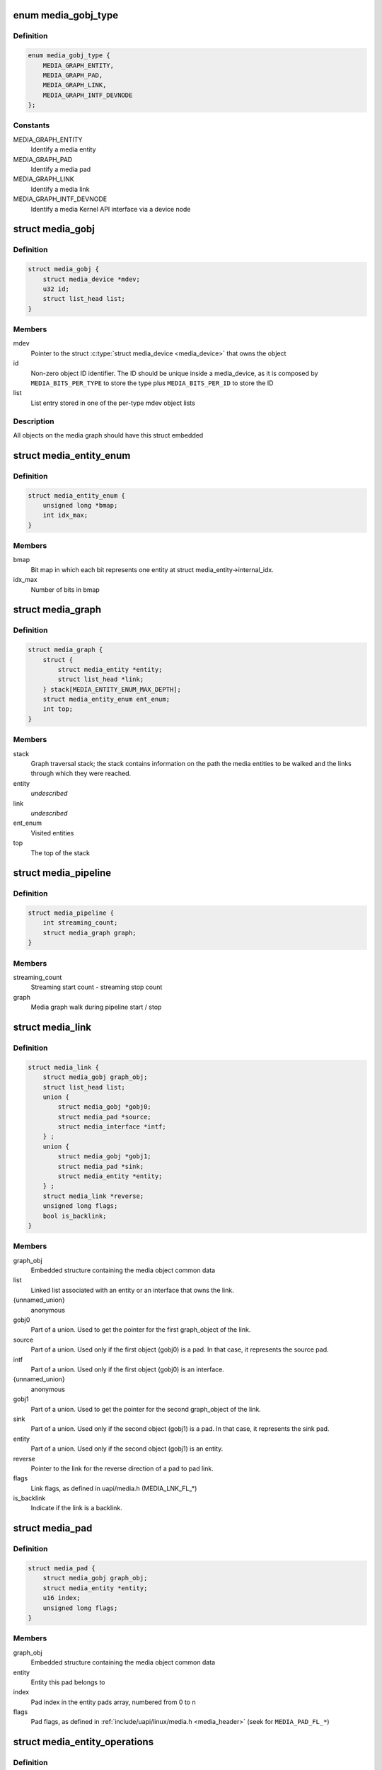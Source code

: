 .. -*- coding: utf-8; mode: rst -*-
.. src-file: include/media/media-entity.h

.. _`media_gobj_type`:

enum media_gobj_type
====================

.. c:type:: enum media_gobj_type

    type of a graph object

.. _`media_gobj_type.definition`:

Definition
----------

.. code-block:: c

    enum media_gobj_type {
        MEDIA_GRAPH_ENTITY,
        MEDIA_GRAPH_PAD,
        MEDIA_GRAPH_LINK,
        MEDIA_GRAPH_INTF_DEVNODE
    };

.. _`media_gobj_type.constants`:

Constants
---------

MEDIA_GRAPH_ENTITY
    Identify a media entity

MEDIA_GRAPH_PAD
    Identify a media pad

MEDIA_GRAPH_LINK
    Identify a media link

MEDIA_GRAPH_INTF_DEVNODE
    Identify a media Kernel API interface via
    a device node

.. _`media_gobj`:

struct media_gobj
=================

.. c:type:: struct media_gobj

    Define a graph object.

.. _`media_gobj.definition`:

Definition
----------

.. code-block:: c

    struct media_gobj {
        struct media_device *mdev;
        u32 id;
        struct list_head list;
    }

.. _`media_gobj.members`:

Members
-------

mdev
    Pointer to the struct \ :c:type:`struct media_device <media_device>`\  that owns the object

id
    Non-zero object ID identifier. The ID should be unique
    inside a media_device, as it is composed by
    \ ``MEDIA_BITS_PER_TYPE``\  to store the type plus
    \ ``MEDIA_BITS_PER_ID``\  to store the ID

list
    List entry stored in one of the per-type mdev object lists

.. _`media_gobj.description`:

Description
-----------

All objects on the media graph should have this struct embedded

.. _`media_entity_enum`:

struct media_entity_enum
========================

.. c:type:: struct media_entity_enum

    An enumeration of media entities.

.. _`media_entity_enum.definition`:

Definition
----------

.. code-block:: c

    struct media_entity_enum {
        unsigned long *bmap;
        int idx_max;
    }

.. _`media_entity_enum.members`:

Members
-------

bmap
    Bit map in which each bit represents one entity at struct
    media_entity->internal_idx.

idx_max
    Number of bits in bmap

.. _`media_graph`:

struct media_graph
==================

.. c:type:: struct media_graph

    Media graph traversal state

.. _`media_graph.definition`:

Definition
----------

.. code-block:: c

    struct media_graph {
        struct {
            struct media_entity *entity;
            struct list_head *link;
        } stack[MEDIA_ENTITY_ENUM_MAX_DEPTH];
        struct media_entity_enum ent_enum;
        int top;
    }

.. _`media_graph.members`:

Members
-------

stack
    Graph traversal stack; the stack contains information
    on the path the media entities to be walked and the
    links through which they were reached.

entity
    *undescribed*

link
    *undescribed*

ent_enum
    Visited entities

top
    The top of the stack

.. _`media_pipeline`:

struct media_pipeline
=====================

.. c:type:: struct media_pipeline

    Media pipeline related information

.. _`media_pipeline.definition`:

Definition
----------

.. code-block:: c

    struct media_pipeline {
        int streaming_count;
        struct media_graph graph;
    }

.. _`media_pipeline.members`:

Members
-------

streaming_count
    Streaming start count - streaming stop count

graph
    Media graph walk during pipeline start / stop

.. _`media_link`:

struct media_link
=================

.. c:type:: struct media_link

    A link object part of a media graph.

.. _`media_link.definition`:

Definition
----------

.. code-block:: c

    struct media_link {
        struct media_gobj graph_obj;
        struct list_head list;
        union {
            struct media_gobj *gobj0;
            struct media_pad *source;
            struct media_interface *intf;
        } ;
        union {
            struct media_gobj *gobj1;
            struct media_pad *sink;
            struct media_entity *entity;
        } ;
        struct media_link *reverse;
        unsigned long flags;
        bool is_backlink;
    }

.. _`media_link.members`:

Members
-------

graph_obj
    Embedded structure containing the media object common data

list
    Linked list associated with an entity or an interface that
    owns the link.

{unnamed_union}
    anonymous

gobj0
    Part of a union. Used to get the pointer for the first
    graph_object of the link.

source
    Part of a union. Used only if the first object (gobj0) is
    a pad. In that case, it represents the source pad.

intf
    Part of a union. Used only if the first object (gobj0) is
    an interface.

{unnamed_union}
    anonymous

gobj1
    Part of a union. Used to get the pointer for the second
    graph_object of the link.

sink
    Part of a union. Used only if the second object (gobj1) is
    a pad. In that case, it represents the sink pad.

entity
    Part of a union. Used only if the second object (gobj1) is
    an entity.

reverse
    Pointer to the link for the reverse direction of a pad to pad
    link.

flags
    Link flags, as defined in uapi/media.h (MEDIA_LNK_FL_*)

is_backlink
    Indicate if the link is a backlink.

.. _`media_pad`:

struct media_pad
================

.. c:type:: struct media_pad

    A media pad graph object.

.. _`media_pad.definition`:

Definition
----------

.. code-block:: c

    struct media_pad {
        struct media_gobj graph_obj;
        struct media_entity *entity;
        u16 index;
        unsigned long flags;
    }

.. _`media_pad.members`:

Members
-------

graph_obj
    Embedded structure containing the media object common data

entity
    Entity this pad belongs to

index
    Pad index in the entity pads array, numbered from 0 to n

flags
    Pad flags, as defined in
    :ref:`include/uapi/linux/media.h <media_header>`
    (seek for ``MEDIA_PAD_FL_*``)

.. _`media_entity_operations`:

struct media_entity_operations
==============================

.. c:type:: struct media_entity_operations

    Media entity operations

.. _`media_entity_operations.definition`:

Definition
----------

.. code-block:: c

    struct media_entity_operations {
        int (*get_fwnode_pad)(struct fwnode_endpoint *endpoint);
        int (*link_setup)(struct media_entity *entity,const struct media_pad *local, const struct media_pad *remote, u32 flags);
        int (*link_validate)(struct media_link *link);
    }

.. _`media_entity_operations.members`:

Members
-------

get_fwnode_pad
    Return the pad number based on a fwnode endpoint or
    a negative value on error. This operation can be used
    to map a fwnode to a media pad number. Optional.

link_setup
    Notify the entity of link changes. The operation can
    return an error, in which case link setup will be
    cancelled. Optional.

link_validate
    Return whether a link is valid from the entity point of
    view. The \ :c:func:`media_pipeline_start`\  function
    validates all links by calling this operation. Optional.

.. _`media_entity_operations.description`:

Description
-----------

.. note::

   Those these callbacks are called with struct \ :c:type:`media_device.graph_mutex <media_device>`\ 
   mutex held.

.. _`media_entity_type`:

enum media_entity_type
======================

.. c:type:: enum media_entity_type

    Media entity type

.. _`media_entity_type.definition`:

Definition
----------

.. code-block:: c

    enum media_entity_type {
        MEDIA_ENTITY_TYPE_BASE,
        MEDIA_ENTITY_TYPE_VIDEO_DEVICE,
        MEDIA_ENTITY_TYPE_V4L2_SUBDEV
    };

.. _`media_entity_type.constants`:

Constants
---------

MEDIA_ENTITY_TYPE_BASE
    The entity isn't embedded in another subsystem structure.

MEDIA_ENTITY_TYPE_VIDEO_DEVICE
    The entity is embedded in a struct video_device instance.

MEDIA_ENTITY_TYPE_V4L2_SUBDEV
    The entity is embedded in a struct v4l2_subdev instance.

.. _`media_entity_type.description`:

Description
-----------

Media entity objects are often not instantiated directly, but the media
entity structure is inherited by (through embedding) other subsystem-specific
structures. The media entity type identifies the type of the subclass
structure that implements a media entity instance.

This allows runtime type identification of media entities and safe casting to
the correct object type. For instance, a media entity structure instance
embedded in a v4l2_subdev structure instance will have the type
\ ``MEDIA_ENTITY_TYPE_V4L2_SUBDEV``\  and can safely be cast to a \ :c:type:`struct v4l2_subdev <v4l2_subdev>`\ 
structure using the \ :c:func:`container_of`\  macro.

.. _`media_entity`:

struct media_entity
===================

.. c:type:: struct media_entity

    A media entity graph object.

.. _`media_entity.definition`:

Definition
----------

.. code-block:: c

    struct media_entity {
        struct media_gobj graph_obj;
        const char *name;
        enum media_entity_type obj_type;
        u32 function;
        unsigned long flags;
        u16 num_pads;
        u16 num_links;
        u16 num_backlinks;
        int internal_idx;
        struct media_pad *pads;
        struct list_head links;
        const struct media_entity_operations *ops;
        int stream_count;
        int use_count;
        struct media_pipeline *pipe;
        union {
            struct {
                u32 major;
                u32 minor;
            } dev;
        } info;
    }

.. _`media_entity.members`:

Members
-------

graph_obj
    Embedded structure containing the media object common data.

name
    Entity name.

obj_type
    Type of the object that implements the media_entity.

function
    Entity main function, as defined in
    :ref:`include/uapi/linux/media.h <media_header>`
    (seek for ``MEDIA_ENT_F_*``)

flags
    Entity flags, as defined in
    :ref:`include/uapi/linux/media.h <media_header>`
    (seek for ``MEDIA_ENT_FL_*``)

num_pads
    Number of sink and source pads.

num_links
    Total number of links, forward and back, enabled and disabled.

num_backlinks
    Number of backlinks

internal_idx
    An unique internal entity specific number. The numbers are
    re-used if entities are unregistered or registered again.

pads
    Pads array with the size defined by \ ``num_pads``\ .

links
    List of data links.

ops
    Entity operations.

stream_count
    Stream count for the entity.

use_count
    Use count for the entity.

pipe
    Pipeline this entity belongs to.

info
    Union with devnode information.  Kept just for backward
    compatibility.

dev
    *undescribed*

major
    Devnode major number (zero if not applicable). Kept just
    for backward compatibility.

minor
    Devnode minor number (zero if not applicable). Kept just
    for backward compatibility.

.. _`media_entity.description`:

Description
-----------

.. note::

   \ ``stream_count``\  and \ ``use_count``\  reference counts must never be
   negative, but are signed integers on purpose: a simple ``WARN_ON(<0)``
   check can be used to detect reference count bugs that would make them
   negative.

.. _`media_interface`:

struct media_interface
======================

.. c:type:: struct media_interface

    A media interface graph object.

.. _`media_interface.definition`:

Definition
----------

.. code-block:: c

    struct media_interface {
        struct media_gobj graph_obj;
        struct list_head links;
        u32 type;
        u32 flags;
    }

.. _`media_interface.members`:

Members
-------

graph_obj
    embedded graph object

links
    List of links pointing to graph entities

type
    Type of the interface as defined in
    :ref:`include/uapi/linux/media.h <media_header>`
    (seek for ``MEDIA_INTF_T_*``)

flags
    Interface flags as defined in
    :ref:`include/uapi/linux/media.h <media_header>`
    (seek for ``MEDIA_INTF_FL_*``)

.. _`media_interface.description`:

Description
-----------

.. note::

   Currently, no flags for \ :c:type:`struct media_interface <media_interface>`\  is defined.

.. _`media_intf_devnode`:

struct media_intf_devnode
=========================

.. c:type:: struct media_intf_devnode

    A media interface via a device node.

.. _`media_intf_devnode.definition`:

Definition
----------

.. code-block:: c

    struct media_intf_devnode {
        struct media_interface intf;
        u32 major;
        u32 minor;
    }

.. _`media_intf_devnode.members`:

Members
-------

intf
    embedded interface object

major
    Major number of a device node

minor
    Minor number of a device node

.. _`media_entity_id`:

media_entity_id
===============

.. c:function:: u32 media_entity_id(struct media_entity *entity)

    return the media entity graph object id

    :param struct media_entity \*entity:
        pointer to \ :c:type:`struct media_entity <media_entity>`\ 

.. _`media_type`:

media_type
==========

.. c:function:: enum media_gobj_type media_type(struct media_gobj *gobj)

    return the media object type

    :param struct media_gobj \*gobj:
        Pointer to the struct \ :c:type:`struct media_gobj <media_gobj>`\  graph object

.. _`media_id`:

media_id
========

.. c:function:: u32 media_id(struct media_gobj *gobj)

    return the media object ID

    :param struct media_gobj \*gobj:
        Pointer to the struct \ :c:type:`struct media_gobj <media_gobj>`\  graph object

.. _`media_gobj_gen_id`:

media_gobj_gen_id
=================

.. c:function:: u32 media_gobj_gen_id(enum media_gobj_type type, u64 local_id)

    encapsulates type and ID on at the object ID

    :param enum media_gobj_type type:
        object type as define at enum \ :c:type:`struct media_gobj_type <media_gobj_type>`\ .

    :param u64 local_id:
        next ID, from struct \ :c:type:`media_device.id <media_device>`\ .

.. _`is_media_entity_v4l2_video_device`:

is_media_entity_v4l2_video_device
=================================

.. c:function:: bool is_media_entity_v4l2_video_device(struct media_entity *entity)

    Check if the entity is a video_device

    :param struct media_entity \*entity:
        pointer to entity

.. _`is_media_entity_v4l2_video_device.return`:

Return
------

%true if the entity is an instance of a video_device object and can
safely be cast to a struct video_device using the \ :c:func:`container_of`\  macro, or
\ ``false``\  otherwise.

.. _`is_media_entity_v4l2_subdev`:

is_media_entity_v4l2_subdev
===========================

.. c:function:: bool is_media_entity_v4l2_subdev(struct media_entity *entity)

    Check if the entity is a v4l2_subdev

    :param struct media_entity \*entity:
        pointer to entity

.. _`is_media_entity_v4l2_subdev.return`:

Return
------

%true if the entity is an instance of a \ :c:type:`struct v4l2_subdev <v4l2_subdev>`\  object and can
safely be cast to a struct \ :c:type:`struct v4l2_subdev <v4l2_subdev>`\  using the \ :c:func:`container_of`\  macro, or
\ ``false``\  otherwise.

.. _`__media_entity_enum_init`:

__media_entity_enum_init
========================

.. c:function:: int __media_entity_enum_init(struct media_entity_enum *ent_enum, int idx_max)

    Initialise an entity enumeration

    :param struct media_entity_enum \*ent_enum:
        Entity enumeration to be initialised

    :param int idx_max:
        Maximum number of entities in the enumeration

.. _`__media_entity_enum_init.return`:

Return
------

Returns zero on success or a negative error code.

.. _`media_entity_enum_cleanup`:

media_entity_enum_cleanup
=========================

.. c:function:: void media_entity_enum_cleanup(struct media_entity_enum *ent_enum)

    Release resources of an entity enumeration

    :param struct media_entity_enum \*ent_enum:
        Entity enumeration to be released

.. _`media_entity_enum_zero`:

media_entity_enum_zero
======================

.. c:function:: void media_entity_enum_zero(struct media_entity_enum *ent_enum)

    Clear the entire enum

    :param struct media_entity_enum \*ent_enum:
        Entity enumeration to be cleared

.. _`media_entity_enum_set`:

media_entity_enum_set
=====================

.. c:function:: void media_entity_enum_set(struct media_entity_enum *ent_enum, struct media_entity *entity)

    Mark a single entity in the enum

    :param struct media_entity_enum \*ent_enum:
        Entity enumeration

    :param struct media_entity \*entity:
        Entity to be marked

.. _`media_entity_enum_clear`:

media_entity_enum_clear
=======================

.. c:function:: void media_entity_enum_clear(struct media_entity_enum *ent_enum, struct media_entity *entity)

    Unmark a single entity in the enum

    :param struct media_entity_enum \*ent_enum:
        Entity enumeration

    :param struct media_entity \*entity:
        Entity to be unmarked

.. _`media_entity_enum_test`:

media_entity_enum_test
======================

.. c:function:: bool media_entity_enum_test(struct media_entity_enum *ent_enum, struct media_entity *entity)

    Test whether the entity is marked

    :param struct media_entity_enum \*ent_enum:
        Entity enumeration

    :param struct media_entity \*entity:
        Entity to be tested

.. _`media_entity_enum_test.description`:

Description
-----------

Returns \ ``true``\  if the entity was marked.

.. _`media_entity_enum_test_and_set`:

media_entity_enum_test_and_set
==============================

.. c:function:: bool media_entity_enum_test_and_set(struct media_entity_enum *ent_enum, struct media_entity *entity)

    Test whether the entity is marked, and mark it

    :param struct media_entity_enum \*ent_enum:
        Entity enumeration

    :param struct media_entity \*entity:
        Entity to be tested

.. _`media_entity_enum_test_and_set.description`:

Description
-----------

Returns \ ``true``\  if the entity was marked, and mark it before doing so.

.. _`media_entity_enum_empty`:

media_entity_enum_empty
=======================

.. c:function:: bool media_entity_enum_empty(struct media_entity_enum *ent_enum)

    Test whether the entire enum is empty

    :param struct media_entity_enum \*ent_enum:
        Entity enumeration

.. _`media_entity_enum_empty.return`:

Return
------

%true if the entity was empty.

.. _`media_entity_enum_intersects`:

media_entity_enum_intersects
============================

.. c:function:: bool media_entity_enum_intersects(struct media_entity_enum *ent_enum1, struct media_entity_enum *ent_enum2)

    Test whether two enums intersect

    :param struct media_entity_enum \*ent_enum1:
        First entity enumeration

    :param struct media_entity_enum \*ent_enum2:
        Second entity enumeration

.. _`media_entity_enum_intersects.return`:

Return
------

%true if entity enumerations \ ``ent_enum1``\  and \ ``ent_enum2``\  intersect,
otherwise \ ``false``\ .

.. _`gobj_to_entity`:

gobj_to_entity
==============

.. c:function::  gobj_to_entity( gobj)

    returns the struct \ :c:type:`struct media_entity <media_entity>`\  pointer from the \ ``gobj``\  contained on it.

    :param  gobj:
        Pointer to the struct \ :c:type:`struct media_gobj <media_gobj>`\  graph object

.. _`gobj_to_pad`:

gobj_to_pad
===========

.. c:function::  gobj_to_pad( gobj)

    returns the struct \ :c:type:`struct media_pad <media_pad>`\  pointer from the \ ``gobj``\  contained on it.

    :param  gobj:
        Pointer to the struct \ :c:type:`struct media_gobj <media_gobj>`\  graph object

.. _`gobj_to_link`:

gobj_to_link
============

.. c:function::  gobj_to_link( gobj)

    returns the struct \ :c:type:`struct media_link <media_link>`\  pointer from the \ ``gobj``\  contained on it.

    :param  gobj:
        Pointer to the struct \ :c:type:`struct media_gobj <media_gobj>`\  graph object

.. _`gobj_to_intf`:

gobj_to_intf
============

.. c:function::  gobj_to_intf( gobj)

    returns the struct \ :c:type:`struct media_interface <media_interface>`\  pointer from the \ ``gobj``\  contained on it.

    :param  gobj:
        Pointer to the struct \ :c:type:`struct media_gobj <media_gobj>`\  graph object

.. _`intf_to_devnode`:

intf_to_devnode
===============

.. c:function::  intf_to_devnode( intf)

    returns the struct media_intf_devnode pointer from the \ ``intf``\  contained on it.

    :param  intf:
        Pointer to struct \ :c:type:`struct media_intf_devnode <media_intf_devnode>`\ 

.. _`media_gobj_create`:

media_gobj_create
=================

.. c:function:: void media_gobj_create(struct media_device *mdev, enum media_gobj_type type, struct media_gobj *gobj)

    Initialize a graph object

    :param struct media_device \*mdev:
        Pointer to the \ :c:type:`struct media_device <media_device>`\  that contains the object

    :param enum media_gobj_type type:
        Type of the object

    :param struct media_gobj \*gobj:
        Pointer to the struct \ :c:type:`struct media_gobj <media_gobj>`\  graph object

.. _`media_gobj_create.description`:

Description
-----------

This routine initializes the embedded struct \ :c:type:`struct media_gobj <media_gobj>`\  inside a
media graph object. It is called automatically if ``media_*_create``
function calls are used. However, if the object (entity, link, pad,
interface) is embedded on some other object, this function should be
called before registering the object at the media controller.

.. _`media_gobj_destroy`:

media_gobj_destroy
==================

.. c:function:: void media_gobj_destroy(struct media_gobj *gobj)

    Stop using a graph object on a media device

    :param struct media_gobj \*gobj:
        Pointer to the struct \ :c:type:`struct media_gobj <media_gobj>`\  graph object

.. _`media_gobj_destroy.description`:

Description
-----------

This should be called by all routines like \ :c:func:`media_device_unregister`\ 
that remove/destroy media graph objects.

.. _`media_entity_pads_init`:

media_entity_pads_init
======================

.. c:function:: int media_entity_pads_init(struct media_entity *entity, u16 num_pads, struct media_pad *pads)

    Initialize the entity pads

    :param struct media_entity \*entity:
        entity where the pads belong

    :param u16 num_pads:
        total number of sink and source pads

    :param struct media_pad \*pads:
        Array of \ ``num_pads``\  pads.

.. _`media_entity_pads_init.description`:

Description
-----------

The pads array is managed by the entity driver and passed to
\ :c:func:`media_entity_pads_init`\  where its pointer will be stored in the
\ :c:type:`struct media_entity <media_entity>`\  structure.

If no pads are needed, drivers could either directly fill
\ :c:type:`media_entity->num_pads <media_entity>`\  with 0 and \ :c:type:`media_entity->pads <media_entity>`\  with \ ``NULL``\  or call
this function that will do the same.

As the number of pads is known in advance, the pads array is not allocated
dynamically but is managed by the entity driver. Most drivers will embed the
pads array in a driver-specific structure, avoiding dynamic allocation.

Drivers must set the direction of every pad in the pads array before calling
\ :c:func:`media_entity_pads_init`\ . The function will initialize the other pads fields.

.. _`media_entity_cleanup`:

media_entity_cleanup
====================

.. c:function:: void media_entity_cleanup(struct media_entity *entity)

    free resources associated with an entity

    :param struct media_entity \*entity:
        entity where the pads belong

.. _`media_entity_cleanup.description`:

Description
-----------

This function must be called during the cleanup phase after unregistering
the entity (currently, it does nothing).

.. _`media_create_pad_link`:

media_create_pad_link
=====================

.. c:function:: int media_create_pad_link(struct media_entity *source, u16 source_pad, struct media_entity *sink, u16 sink_pad, u32 flags)

    creates a link between two entities.

    :param struct media_entity \*source:
        pointer to \ :c:type:`struct media_entity <media_entity>`\  of the source pad.

    :param u16 source_pad:
        number of the source pad in the pads array

    :param struct media_entity \*sink:
        pointer to \ :c:type:`struct media_entity <media_entity>`\  of the sink pad.

    :param u16 sink_pad:
        number of the sink pad in the pads array.

    :param u32 flags:
        Link flags, as defined in
        :ref:`include/uapi/linux/media.h <media_header>`
        ( seek for ``MEDIA_LNK_FL_*``)

.. _`media_create_pad_link.valid-values-for-flags`:

Valid values for flags
----------------------


\ ``MEDIA_LNK_FL_ENABLED``\ 
  Indicates that the link is enabled and can be used to transfer media data.
  When two or more links target a sink pad, only one of them can be
  enabled at a time.

\ ``MEDIA_LNK_FL_IMMUTABLE``\ 
  Indicates that the link enabled state can't be modified at runtime. If
  \ ``MEDIA_LNK_FL_IMMUTABLE``\  is set, then \ ``MEDIA_LNK_FL_ENABLED``\  must also be
  set, since an immutable link is always enabled.

.. note::

   Before calling this function, \ :c:func:`media_entity_pads_init`\  and
   \ :c:func:`media_device_register_entity`\  should be called previously for both ends.

.. _`media_create_pad_links`:

media_create_pad_links
======================

.. c:function:: int media_create_pad_links(const struct media_device *mdev, const u32 source_function, struct media_entity *source, const u16 source_pad, const u32 sink_function, struct media_entity *sink, const u16 sink_pad, u32 flags, const bool allow_both_undefined)

    creates a link between two entities.

    :param const struct media_device \*mdev:
        Pointer to the media_device that contains the object

    :param const u32 source_function:
        Function of the source entities. Used only if \ ``source``\  is
        NULL.

    :param struct media_entity \*source:
        pointer to \ :c:type:`struct media_entity <media_entity>`\  of the source pad. If NULL, it will use
        all entities that matches the \ ``sink_function``\ .

    :param const u16 source_pad:
        number of the source pad in the pads array

    :param const u32 sink_function:
        Function of the sink entities. Used only if \ ``sink``\  is NULL.

    :param struct media_entity \*sink:
        pointer to \ :c:type:`struct media_entity <media_entity>`\  of the sink pad. If NULL, it will use
        all entities that matches the \ ``sink_function``\ .

    :param const u16 sink_pad:
        number of the sink pad in the pads array.

    :param u32 flags:
        Link flags, as defined in include/uapi/linux/media.h.

    :param const bool allow_both_undefined:
        if \ ``true``\ , then both \ ``source``\  and \ ``sink``\  can be NULL.
        In such case, it will create a crossbar between all entities that
        matches \ ``source_function``\  to all entities that matches \ ``sink_function``\ .
        If \ ``false``\ , it will return 0 and won't create any link if both \ ``source``\ 
        and \ ``sink``\  are NULL.

.. _`media_create_pad_links.valid-values-for-flags`:

Valid values for flags
----------------------


A \ ``MEDIA_LNK_FL_ENABLED``\  flag indicates that the link is enabled and can be
     used to transfer media data. If multiple links are created and this
     flag is passed as an argument, only the first created link will have
     this flag.

A \ ``MEDIA_LNK_FL_IMMUTABLE``\  flag indicates that the link enabled state can't
     be modified at runtime. If \ ``MEDIA_LNK_FL_IMMUTABLE``\  is set, then
     \ ``MEDIA_LNK_FL_ENABLED``\  must also be set since an immutable link is
     always enabled.

It is common for some devices to have multiple source and/or sink entities
of the same type that should be linked. While \ :c:func:`media_create_pad_link`\ 
creates link by link, this function is meant to allow 1:n, n:1 and even
cross-bar (n:n) links.

.. note::

   Before calling this function, \ :c:func:`media_entity_pads_init`\  and
   \ :c:func:`media_device_register_entity`\  should be called previously for the
   entities to be linked.

.. _`media_entity_remove_links`:

media_entity_remove_links
=========================

.. c:function:: void media_entity_remove_links(struct media_entity *entity)

    remove all links associated with an entity

    :param struct media_entity \*entity:
        pointer to \ :c:type:`struct media_entity <media_entity>`\ 

.. _`media_entity_remove_links.description`:

Description
-----------

.. note::

   This is called automatically when an entity is unregistered via
   \ :c:func:`media_device_register_entity`\ .

.. _`__media_entity_setup_link`:

__media_entity_setup_link
=========================

.. c:function:: int __media_entity_setup_link(struct media_link *link, u32 flags)

    Configure a media link without locking

    :param struct media_link \*link:
        The link being configured

    :param u32 flags:
        Link configuration flags

.. _`__media_entity_setup_link.description`:

Description
-----------

The bulk of link setup is handled by the two entities connected through the
link. This function notifies both entities of the link configuration change.

If the link is immutable or if the current and new configuration are
identical, return immediately.

The user is expected to hold link->source->parent->mutex. If not,
\ :c:func:`media_entity_setup_link`\  should be used instead.

.. _`media_entity_setup_link`:

media_entity_setup_link
=======================

.. c:function:: int media_entity_setup_link(struct media_link *link, u32 flags)

    changes the link flags properties in runtime

    :param struct media_link \*link:
        pointer to \ :c:type:`struct media_link <media_link>`\ 

    :param u32 flags:
        the requested new link flags

.. _`media_entity_setup_link.description`:

Description
-----------

The only configurable property is the \ ``MEDIA_LNK_FL_ENABLED``\  link flag
flag to enable/disable a link. Links marked with the
\ ``MEDIA_LNK_FL_IMMUTABLE``\  link flag can not be enabled or disabled.

When a link is enabled or disabled, the media framework calls the
link_setup operation for the two entities at the source and sink of the
link, in that order. If the second link_setup call fails, another
link_setup call is made on the first entity to restore the original link
flags.

Media device drivers can be notified of link setup operations by setting the
\ :c:type:`media_device.link_notify <media_device>`\  pointer to a callback function. If provided, the
notification callback will be called before enabling and after disabling
links.

Entity drivers must implement the link_setup operation if any of their links
is non-immutable. The operation must either configure the hardware or store
the configuration information to be applied later.

Link configuration must not have any side effect on other links. If an
enabled link at a sink pad prevents another link at the same pad from
being enabled, the link_setup operation must return \ ``-EBUSY``\  and can't
implicitly disable the first enabled link.

.. note::

   The valid values of the flags for the link is the same as described
   on \ :c:func:`media_create_pad_link`\ , for pad to pad links or the same as described
   on \ :c:func:`media_create_intf_link`\ , for interface to entity links.

.. _`media_entity_find_link`:

media_entity_find_link
======================

.. c:function:: struct media_link *media_entity_find_link(struct media_pad *source, struct media_pad *sink)

    Find a link between two pads

    :param struct media_pad \*source:
        Source pad

    :param struct media_pad \*sink:
        Sink pad

.. _`media_entity_find_link.return`:

Return
------

returns a pointer to the link between the two entities. If no
such link exists, return \ ``NULL``\ .

.. _`media_entity_remote_pad`:

media_entity_remote_pad
=======================

.. c:function:: struct media_pad *media_entity_remote_pad(const struct media_pad *pad)

    Find the pad at the remote end of a link

    :param const struct media_pad \*pad:
        Pad at the local end of the link

.. _`media_entity_remote_pad.description`:

Description
-----------

Search for a remote pad connected to the given pad by iterating over all
links originating or terminating at that pad until an enabled link is found.

.. _`media_entity_remote_pad.return`:

Return
------

returns a pointer to the pad at the remote end of the first found
enabled link, or \ ``NULL``\  if no enabled link has been found.

.. _`media_entity_get`:

media_entity_get
================

.. c:function:: struct media_entity *media_entity_get(struct media_entity *entity)

    Get a reference to the parent module

    :param struct media_entity \*entity:
        The entity

.. _`media_entity_get.description`:

Description
-----------

Get a reference to the parent media device module.

The function will return immediately if \ ``entity``\  is \ ``NULL``\ .

.. _`media_entity_get.return`:

Return
------

returns a pointer to the entity on success or \ ``NULL``\  on failure.

.. _`media_entity_get_fwnode_pad`:

media_entity_get_fwnode_pad
===========================

.. c:function:: int media_entity_get_fwnode_pad(struct media_entity *entity, struct fwnode_handle *fwnode, unsigned long direction_flags)

    Get pad number from fwnode

    :param struct media_entity \*entity:
        The entity

    :param struct fwnode_handle \*fwnode:
        Pointer to the fwnode_handle which should be used to find the pad

    :param unsigned long direction_flags:
        Expected direction of the pad, as defined in
        :ref:`include/uapi/linux/media.h <media_header>`
        (seek for ``MEDIA_PAD_FL_*``)

.. _`media_entity_get_fwnode_pad.description`:

Description
-----------

This function can be used to resolve the media pad number from
a fwnode. This is useful for devices which use more complex
mappings of media pads.

If the entity dose not implement the \ :c:func:`get_fwnode_pad`\  operation
then this function searches the entity for the first pad that
matches the \ ``direction_flags``\ .

.. _`media_entity_get_fwnode_pad.return`:

Return
------

returns the pad number on success or a negative error code.

.. _`media_graph_walk_init`:

media_graph_walk_init
=====================

.. c:function:: int media_graph_walk_init(struct media_graph *graph, struct media_device *mdev)

    Allocate resources used by graph walk.

    :param struct media_graph \*graph:
        Media graph structure that will be used to walk the graph

    :param struct media_device \*mdev:
        Pointer to the \ :c:type:`struct media_device <media_device>`\  that contains the object

.. _`media_graph_walk_cleanup`:

media_graph_walk_cleanup
========================

.. c:function:: void media_graph_walk_cleanup(struct media_graph *graph)

    Release resources used by graph walk.

    :param struct media_graph \*graph:
        Media graph structure that will be used to walk the graph

.. _`media_entity_put`:

media_entity_put
================

.. c:function:: void media_entity_put(struct media_entity *entity)

    Release the reference to the parent module

    :param struct media_entity \*entity:
        The entity

.. _`media_entity_put.description`:

Description
-----------

Release the reference count acquired by \ :c:func:`media_entity_get`\ .

The function will return immediately if \ ``entity``\  is \ ``NULL``\ .

.. _`media_graph_walk_start`:

media_graph_walk_start
======================

.. c:function:: void media_graph_walk_start(struct media_graph *graph, struct media_entity *entity)

    Start walking the media graph at a given entity

    :param struct media_graph \*graph:
        Media graph structure that will be used to walk the graph

    :param struct media_entity \*entity:
        Starting entity

.. _`media_graph_walk_start.description`:

Description
-----------

Before using this function, \ :c:func:`media_graph_walk_init`\  must be
used to allocate resources used for walking the graph. This
function initializes the graph traversal structure to walk the
entities graph starting at the given entity. The traversal
structure must not be modified by the caller during graph
traversal. After the graph walk, the resources must be released
using \ :c:func:`media_graph_walk_cleanup`\ .

.. _`media_graph_walk_next`:

media_graph_walk_next
=====================

.. c:function:: struct media_entity *media_graph_walk_next(struct media_graph *graph)

    Get the next entity in the graph

    :param struct media_graph \*graph:
        Media graph structure

.. _`media_graph_walk_next.description`:

Description
-----------

Perform a depth-first traversal of the given media entities graph.

The graph structure must have been previously initialized with a call to
\ :c:func:`media_graph_walk_start`\ .

.. _`media_graph_walk_next.return`:

Return
------

returns the next entity in the graph or \ ``NULL``\  if the whole graph
have been traversed.

.. _`media_pipeline_start`:

media_pipeline_start
====================

.. c:function:: int media_pipeline_start(struct media_entity *entity, struct media_pipeline *pipe)

    Mark a pipeline as streaming

    :param struct media_entity \*entity:
        Starting entity

    :param struct media_pipeline \*pipe:
        Media pipeline to be assigned to all entities in the pipeline.

.. _`media_pipeline_start.description`:

Description
-----------

Mark all entities connected to a given entity through enabled links, either
directly or indirectly, as streaming. The given pipeline object is assigned
to every entity in the pipeline and stored in the media_entity pipe field.

Calls to this function can be nested, in which case the same number of
\ :c:func:`media_pipeline_stop`\  calls will be required to stop streaming. The
pipeline pointer must be identical for all nested calls to
\ :c:func:`media_pipeline_start`\ .

.. _`__media_pipeline_start`:

__media_pipeline_start
======================

.. c:function:: int __media_pipeline_start(struct media_entity *entity, struct media_pipeline *pipe)

    Mark a pipeline as streaming

    :param struct media_entity \*entity:
        Starting entity

    :param struct media_pipeline \*pipe:
        Media pipeline to be assigned to all entities in the pipeline.

.. _`__media_pipeline_start.description`:

Description
-----------

..note:: This is the non-locking version of \ :c:func:`media_pipeline_start`\ 

.. _`media_pipeline_stop`:

media_pipeline_stop
===================

.. c:function:: void media_pipeline_stop(struct media_entity *entity)

    Mark a pipeline as not streaming

    :param struct media_entity \*entity:
        Starting entity

.. _`media_pipeline_stop.description`:

Description
-----------

Mark all entities connected to a given entity through enabled links, either
directly or indirectly, as not streaming. The media_entity pipe field is
reset to \ ``NULL``\ .

If multiple calls to \ :c:func:`media_pipeline_start`\  have been made, the same
number of calls to this function are required to mark the pipeline as not
streaming.

.. _`__media_pipeline_stop`:

__media_pipeline_stop
=====================

.. c:function:: void __media_pipeline_stop(struct media_entity *entity)

    Mark a pipeline as not streaming

    :param struct media_entity \*entity:
        Starting entity

.. _`__media_pipeline_stop.description`:

Description
-----------

.. note:: This is the non-locking version of \ :c:func:`media_pipeline_stop`\ 

.. _`media_devnode_create`:

media_devnode_create
====================

.. c:function:: struct media_intf_devnode *media_devnode_create(struct media_device *mdev, u32 type, u32 flags, u32 major, u32 minor)

    creates and initializes a device node interface

    :param struct media_device \*mdev:
        pointer to struct \ :c:type:`struct media_device <media_device>`\ 

    :param u32 type:
        type of the interface, as given by
        :ref:`include/uapi/linux/media.h <media_header>`
        ( seek for ``MEDIA_INTF_T_*``) macros.

    :param u32 flags:
        Interface flags, as defined in
        :ref:`include/uapi/linux/media.h <media_header>`
        ( seek for ``MEDIA_INTF_FL_*``)

    :param u32 major:
        Device node major number.

    :param u32 minor:
        Device node minor number.

.. _`media_devnode_create.return`:

Return
------

if succeeded, returns a pointer to the newly allocated
     \ :c:type:`struct media_intf_devnode <media_intf_devnode>`\  pointer.

.. note::

   Currently, no flags for \ :c:type:`struct media_interface <media_interface>`\  is defined.

.. _`media_devnode_remove`:

media_devnode_remove
====================

.. c:function:: void media_devnode_remove(struct media_intf_devnode *devnode)

    removes a device node interface

    :param struct media_intf_devnode \*devnode:
        pointer to \ :c:type:`struct media_intf_devnode <media_intf_devnode>`\  to be freed.

.. _`media_devnode_remove.description`:

Description
-----------

When a device node interface is removed, all links to it are automatically
removed.

.. _`media_create_intf_link`:

media_create_intf_link
======================

.. c:function::  media_create_intf_link(struct media_entity *entity, struct media_interface *intf, u32 flags)

    creates a link between an entity and an interface

    :param struct media_entity \*entity:
        pointer to \ ``media_entity``\ 

    :param struct media_interface \*intf:
        pointer to \ ``media_interface``\ 

    :param u32 flags:
        Link flags, as defined in
        :ref:`include/uapi/linux/media.h <media_header>`
        ( seek for ``MEDIA_LNK_FL_*``)

.. _`media_create_intf_link.valid-values-for-flags`:

Valid values for flags
----------------------



\ ``MEDIA_LNK_FL_ENABLED``\ 
  Indicates that the interface is connected to the entity hardware.
  That's the default value for interfaces. An interface may be disabled if
  the hardware is busy due to the usage of some other interface that it is
  currently controlling the hardware.

  A typical example is an hybrid TV device that handle only one type of
  stream on a given time. So, when the digital TV is streaming,
  the V4L2 interfaces won't be enabled, as such device is not able to
  also stream analog TV or radio.

.. note::

   Before calling this function, \ :c:func:`media_devnode_create`\  should be called for
   the interface and \ :c:func:`media_device_register_entity`\  should be called for the
   interface that will be part of the link.

.. _`__media_remove_intf_link`:

__media_remove_intf_link
========================

.. c:function:: void __media_remove_intf_link(struct media_link *link)

    remove a single interface link

    :param struct media_link \*link:
        pointer to \ :c:type:`struct media_link <media_link>`\ .

.. _`__media_remove_intf_link.description`:

Description
-----------

.. note:: This is an unlocked version of \ :c:func:`media_remove_intf_link`\ 

.. _`media_remove_intf_link`:

media_remove_intf_link
======================

.. c:function:: void media_remove_intf_link(struct media_link *link)

    remove a single interface link

    :param struct media_link \*link:
        pointer to \ :c:type:`struct media_link <media_link>`\ .

.. _`media_remove_intf_link.description`:

Description
-----------

.. note:: Prefer to use this one, instead of \ :c:func:`__media_remove_intf_link`\ 

.. _`__media_remove_intf_links`:

__media_remove_intf_links
=========================

.. c:function:: void __media_remove_intf_links(struct media_interface *intf)

    remove all links associated with an interface

    :param struct media_interface \*intf:
        pointer to \ :c:type:`struct media_interface <media_interface>`\ 

.. _`__media_remove_intf_links.description`:

Description
-----------

.. note:: This is an unlocked version of \ :c:func:`media_remove_intf_links`\ .

.. _`media_remove_intf_links`:

media_remove_intf_links
=======================

.. c:function:: void media_remove_intf_links(struct media_interface *intf)

    remove all links associated with an interface

    :param struct media_interface \*intf:
        pointer to \ :c:type:`struct media_interface <media_interface>`\ 

.. _`media_remove_intf_links.description`:

Description
-----------

.. note::

  #) This is called automatically when an entity is unregistered via
     \ :c:func:`media_device_register_entity`\  and by \ :c:func:`media_devnode_remove`\ .

  #) Prefer to use this one, instead of \ :c:func:`__media_remove_intf_links`\ .

.. _`media_entity_call`:

media_entity_call
=================

.. c:function::  media_entity_call( entity,  operation,  args...)

    Calls a struct media_entity_operations operation on an entity

    :param  entity:
        entity where the \ ``operation``\  will be called

    :param  operation:
        type of the operation. Should be the name of a member of
        struct \ :c:type:`struct media_entity_operations <media_entity_operations>`\ .

    :param  args...:
        variable arguments

.. _`media_entity_call.description`:

Description
-----------

This helper function will check if \ ``operation``\  is not \ ``NULL``\ . On such case,
it will issue a call to \ ``operation``\ (@entity, \ ``args``\ \).

.. This file was automatic generated / don't edit.

